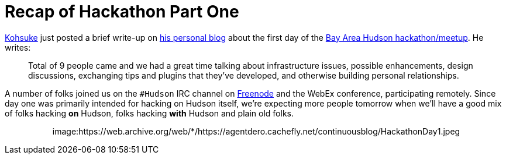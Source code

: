= Recap of Hackathon Part One
:page-tags: meetup
:page-author: rtyler

https://twitter.com/kohsukekawa[Kohsuke] just posted a brief write-up on https://weblogs.java.net/blog/kohsuke/archive/2010/03/19/hudson-hackathon-day-1[his personal blog] about the first day of the https://wiki.jenkins.io/display/JENKINS/Hudson+Bay+Area+Hackathon+2.0[Bay Area Hudson hackathon/meetup]. He writes:

____
Total of 9 people came and we had a great time talking about infrastructure issues, possible enhancements, design discussions, exchanging tips and plugins that they've developed, and otherwise building personal relationships.
____

A number of folks joined us on the `#Hudson` IRC channel on https://freenode.net/[Freenode] and the WebEx conference, participating remotely. Since day one was primarily intended for hacking on Hudson itself, we're expecting more people tomorrow when we'll have a good mix of folks hacking *on* Hudson, folks hacking *with* Hudson and plain old folks.+++<center>+++image:https://web.archive.org/web/*/https://agentdero.cachefly.net/continuousblog/HackathonDay1.jpeg[The team, Day One]+++</center>+++

